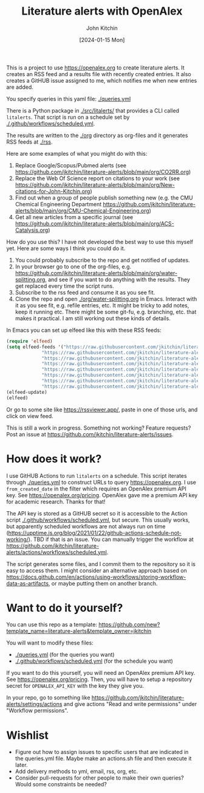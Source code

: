 #+title: Literature alerts with OpenAlex
#+author: John Kitchin
#+date: [2024-01-15 Mon]

This is a project to use https://openalex.org to create literature alerts. It creates an RSS feed and a results file with recently created entries. It also creates a GitHUB issue assigned to me, which notifies me when new entries are added.

You specify queries in this yaml file: [[./queries.yml]]

There is a Python package in [[./src/litalerts/]] that provides a CLI called ~litalerts~. That script is run on a schedule set by [[./.github/workflows/scheduled.yml]].

The results are written to the [[./org]] directory as org-files and it generates RSS feeds at [[./rss]].

Here are some examples of what you might do with this:

1. Replace Google/Scopus/Pubmed alerts (see https://github.com/jkitchin/literature-alerts/blob/main/org/CO2RR.org)
2. Replace the Web Of Science report on citations to your work (see https://github.com/jkitchin/literature-alerts/blob/main/org/New-citations-for-John-Kitchin.org)
3. Find out when a group of people publish something new (e.g. the CMU Chemical Engineering Department https://github.com/jkitchin/literature-alerts/blob/main/org/CMU-Chemical-Engineering.org)
4. Get all new articles from a specific journal (see https://github.com/jkitchin/literature-alerts/blob/main/org/ACS-Catalysis.org)

How do you use this? I have not developed the best way to use this myself yet. Here are some ways I think you could do it. 

1. You could probably subscribe to the repo and get notified of updates.
2. In your browser go to one of the org-files, e.g. https://github.com/jkitchin/literature-alerts/blob/main/org/water-splitting.org, and see if you want to do anything with the results. They get replaced every time the script runs. 
3. Subscribe to the rss feed and consume it as you see fit.
4. Clone the repo and open [[./org/water-splitting.org]] in Emacs. Interact with it as you see fit, e.g. refile entries, etc. It might be tricky to add notes, keep it running etc. There might be some git-fu, e.g. branching, etc. that makes it practical. I am still working out these kinds of details.

In Emacs you can set up elfeed like this with these RSS feeds:

#+BEGIN_SRC emacs-lisp :results silent
(require 'elfeed)
(setq elfeed-feeds '("https://raw.githubusercontent.com/jkitchin/literature-alerts/main/rss/water-splitting.xml"
		     "https://raw.githubusercontent.com/jkitchin/literature-alerts/main/rss/CO2RR.xml"
		     "https://raw.githubusercontent.com/jkitchin/literature-alerts/main/rss/authors.xml"
		     "https://raw.githubusercontent.com/jkitchin/literature-alerts/main/rss/high-entropy-oxides.xml"
		     "https://raw.githubusercontent.com/jkitchin/literature-alerts/main/rss/liquid-metal.xml"
		     "https://raw.githubusercontent.com/jkitchin/literature-alerts/main/rss/ACS-Catalysis.xml"
		     "https://raw.githubusercontent.com/jkitchin/literature-alerts/main/rss/CMU-Chemical-Engineering.xml"
		     "https://raw.githubusercontent.com/jkitchin/literature-alerts/main/rss/New-citations-for-John-Kitchin.xml"))
(elfeed-update)
(elfeed)
#+END_SRC

Or go to some site like https://rssviewer.app/, paste in one of those urls, and click on view feed.

This is still a work in progress. Something not working? Feature requests? Post an issue at https://github.com/jkitchin/literature-alerts/issues.

* How does it work?

I use GitHUB Actions to run ~litalerts~ on a schedule. This script iterates through [[./queries.yml]] to construct URLs to query https://openalex.org. I use ~from_created_date~ in the filter which requires an OpenAlex premium API key. See https://openalex.org/pricing. OpenAlex gave me a premium API key for academic research. Thanks for that!

The API key is stored as a GitHUB secret so it is accessible to the Action script [[./.github/workflows/scheduled.yml]], but secure. This usually works, but apparently scheduled workflows are not always run on time (https://upptime.js.org/blog/2021/01/22/github-actions-schedule-not-working/). TBD if that is an issue. You can manually trigger the workflow at https://github.com/jkitchin/literature-alerts/actions/workflows/scheduled.yml.

The script generates some files, and I commit them to the repository so it is easy to access them. I might consider an alternative approach based on https://docs.github.com/en/actions/using-workflows/storing-workflow-data-as-artifacts, or maybe putting them on another branch.


* Want to do it yourself?

You can use this repo as a template: https://github.com/new?template_name=literature-alerts&template_owner=jkitchin

You will want to modify these files:
- [[./queries.yml]] (for the queries you want)
- [[./.github/workflows/scheduled.yml]] (for the schedule you want)

If you want to do this yourself, you will need an OpenAlex premium API key. See https://openalex.org/pricing. Then, you will have to setup a repository secret for ~OPENALEX_API_KEY~ with the key they give you.

In your repo, go to something like  https://github.com/jkitchin/literature-alerts/settings/actions and give actions "Read and write permissions" under "Workflow permissions".


* Wishlist

- Figure out how to assign issues to specific users that are indicated in the queries.yml file. Maybe make an actions.sh file and then execute it later.
- Add delivery methods to yml, email, rss, org, etc.
- Consider pull-requests for other people to make their own queries? Would some constraints be needed? 


